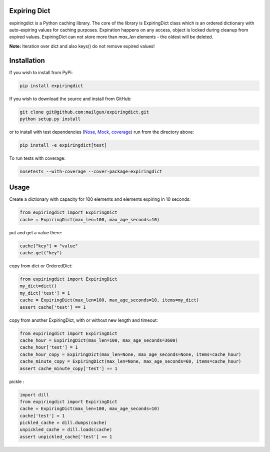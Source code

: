 Expiring Dict
-------------

.. image:: https://travis-ci.org/mailgun/expiringdict.svg?branch=master
    :target: https://travis-ci.org/mailgun/expiringdict

expiringdict is a Python caching library. The core of the library is ExpiringDict class which
is an ordered dictionary with auto-expiring values for caching purposes. Expiration happens on
any access, object is locked during cleanup from expired values. ExpiringDict can not store
more than `max_len` elements - the oldest will be deleted.

**Note:** Iteration over dict and also keys() do not remove expired values!

Installation
------------

If you wish to install from PyPi:

.. code-block:: bash

    pip install expiringdict

If you wish to download the source and install from GitHub:

.. code-block:: bash

    git clone git@github.com:mailgun/expiringdict.git
    python setup.py install

or to install with test dependencies (`Nose <http://readthedocs.org/docs/nose/en/latest/>`_, `Mock <http://www.voidspace.org.uk/python/mock/>`_, `coverage <http://nedbatchelder.com/code/coverage/>`_) run from the directory above:

.. code-block:: bash

    pip install -e expiringdict[test]

To run tests with coverage:

.. code-block:: bash

    nosetests --with-coverage --cover-package=expiringdict

Usage
-----

Create a dictionary with capacity for 100 elements and elements expiring in 10 seconds:

.. code-block:: py

    from expiringdict import ExpiringDict
    cache = ExpiringDict(max_len=100, max_age_seconds=10)

put and get a value there:

.. code-block:: py

     cache["key"] = "value"
     cache.get("key")

copy from dict or OrderedDict:

.. code-block:: py

     from expiringdict import ExpiringDict
     my_dict=dict()
     my_dict['test'] = 1
     cache = ExpiringDict(max_len=100, max_age_seconds=10, items=my_dict)
     assert cache['test'] == 1

copy from another ExpiringDict, with or without new length and timeout:

.. code-block:: py

     from expiringdict import ExpiringDict
     cache_hour = ExpiringDict(max_len=100, max_age_seconds=3600)
     cache_hour['test'] = 1
     cache_hour_copy = ExpiringDict(max_len=None, max_age_seconds=None, items=cache_hour)
     cache_minute_copy = ExpiringDict(max_len=None, max_age_seconds=60, items=cache_hour)
     assert cache_minute_copy['test'] == 1


pickle :

.. code-block:: py

    import dill
    from expiringdict import ExpiringDict
    cache = ExpiringDict(max_len=100, max_age_seconds=10)
    cache['test'] = 1
    pickled_cache = dill.dumps(cache)
    unpickled_cache = dill.loads(cache)
    assert unpickled_cache['test'] == 1
